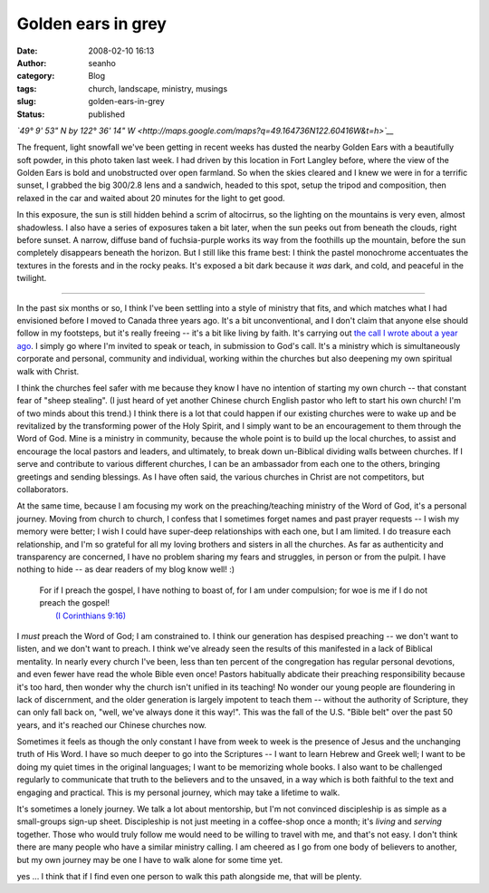 Golden ears in grey
###################
:date: 2008-02-10 16:13
:author: seanho
:category: Blog
:tags: church, landscape, ministry, musings
:slug: golden-ears-in-grey
:status: published

*`49° 9' 53" N by 122° 36' 14"
W <http://maps.google.com/maps?q=49.164736N122.60416W&t=h>`__*

The frequent, light snowfall we've been getting in recent weeks has
dusted the nearby Golden Ears with a beautifully soft powder, in this
photo taken last week. I had driven by this location in Fort Langley
before, where the view of the Golden Ears is bold and unobstructed over
open farmland. So when the skies cleared and I knew we were in for a
terrific sunset, I grabbed the big 300/2.8 lens and a sandwich, headed
to this spot, setup the tripod and composition, then relaxed in the car
and waited about 20 minutes for the light to get good.

In this exposure, the sun is still hidden behind a scrim of altocirrus,
so the lighting on the mountains is very even, almost shadowless. I also
have a series of exposures taken a bit later, when the sun peeks out
from beneath the clouds, right before sunset. A narrow, diffuse band of
fuchsia-purple works its way from the foothills up the mountain, before
the sun completely disappears beneath the horizon. But I still like this
frame best: I think the pastel monochrome accentuates the textures in
the forests and in the rocky peaks. It's exposed a bit dark because
it \ *was* dark, and cold, and peaceful in the twilight.

--------------

In the past six months or so, I think I've been settling into a style of
ministry that fits, and which matches what I had envisioned before I
moved to Canada three years ago. It's a bit unconventional, and I don't
claim that anyone else should follow in my footsteps, but it's really
freeing -- it's a bit like living by faith. It's carrying out \ `the
call I wrote about a year ago </2007/missionsfest-musings>`__. I simply
go where I'm invited to speak or teach, in submission to God's call.
It's a ministry which is simultaneously corporate and personal,
community and individual, working within the churches but also deepening
my own spiritual walk with Christ.

I think the churches feel safer with me because they know I have no
intention of starting my own church -- that constant fear of "sheep
stealing". (I just heard of yet another Chinese church English pastor
who left to start his own church! I'm of two minds about this trend.) I
think there is a lot that could happen if our existing churches were to
wake up and be revitalized by the transforming power of the Holy Spirit,
and I simply want to be an encouragement to them through the Word of
God. Mine is a ministry in community, because the whole point is to
build up the local churches, to assist and encourage the local pastors
and leaders, and ultimately, to break down un-Biblical dividing walls
between churches. If I serve and contribute to various different
churches, I can be an ambassador from each one to the others, bringing
greetings and sending blessings. As I have often said, the various
churches in Christ are not competitors, but collaborators.

At the same time, because I am focusing my work on the
preaching/teaching ministry of the Word of God, it's a personal journey.
Moving from church to church, I confess that I sometimes forget names
and past prayer requests -- I wish my memory were better; I wish I could
have super-deep relationships with each one, but I am limited. I do
treasure each relationship, and I'm so grateful for all my loving
brothers and sisters in all the churches. As far as authenticity and
transparency are concerned, I have no problem sharing my fears and
struggles, in person or from the pulpit. I have nothing to hide -- as
dear readers of my blog know well! :)

    | For if I preach the gospel, I have nothing to boast of, for I am
      under compulsion; for woe is me if I do not preach the gospel!
    |  `(I Corinthians
      9:16) <http://www.biblegateway.com/passage/?version=49;&search=1Cor9:16>`__

I \ *must* preach the Word of God; I am constrained to. I think our
generation has despised preaching -- we don't want to listen, and we
don't want to preach. I think we've already seen the results of this
manifested in a lack of Biblical mentality. In nearly every church I've
been, less than ten percent of the congregation has regular personal
devotions, and even fewer have read the whole Bible even once! Pastors
habitually abdicate their preaching responsibility because it's too
hard, then wonder why the church isn't unified in its teaching! No
wonder our young people are floundering in lack of discernment, and the
older generation is largely impotent to teach them -- without the
authority of Scripture, they can only fall back on, "well, we've always
done it this way!". This was the fall of the U.S. "Bible belt" over the
past 50 years, and it's reached our Chinese churches now.

Sometimes it feels as though the only constant I have from week to week
is the presence of Jesus and the unchanging truth of His Word. I have so
much deeper to go into the Scriptures -- I want to learn Hebrew and
Greek well; I want to be doing my quiet times in the original languages;
I want to be memorizing whole books. I also want to be challenged
regularly to communicate that truth to the believers and to the unsaved,
in a way which is both faithful to the text and engaging and practical.
This is my personal journey, which may take a lifetime to walk.

It's sometimes a lonely journey. We talk a lot about mentorship, but I'm
not convinced discipleship is as simple as a small-groups sign-up sheet.
Discipleship is not just meeting in a coffee-shop once a month;
it's \ *living* and \ *serving* together. Those who would truly follow
me would need to be willing to travel with me, and that's not easy. I
don't think there are many people who have a similar ministry calling. I
am cheered as I go from one body of believers to another, but my own
journey may be one I have to walk alone for some time yet.

yes ... I think that if I find even one person to walk this path
alongside me, that will be plenty.﻿
